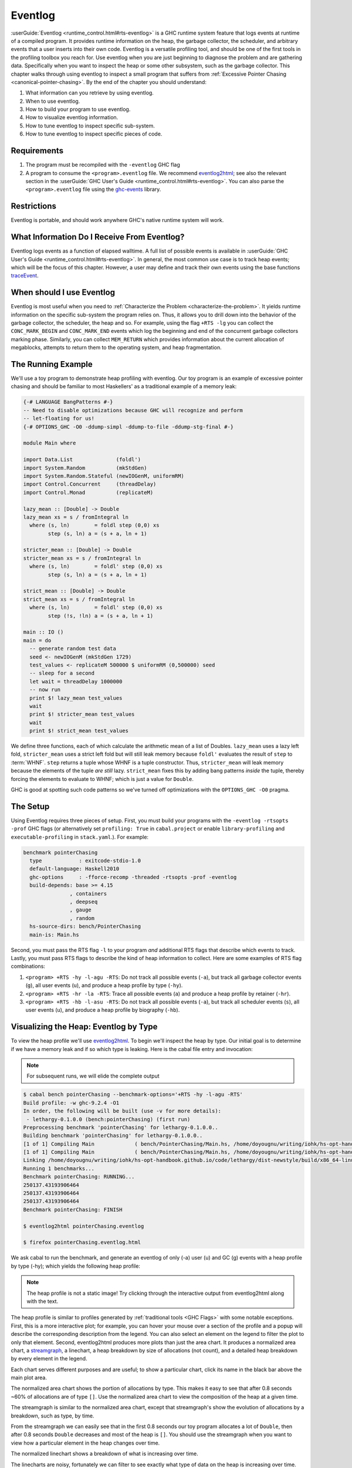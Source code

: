 .. _EventLog Chapter:

..
   Local Variables
.. |eventlog2html| replace:: `eventlog2html <https://mpickering.github.io/eventlog2html/>`__


Eventlog
========

:userGuide:`Eventlog <runtime_control.html#rts-eventlog>` is a GHC runtime
system feature that logs events at runtime of a compiled program. It provides
runtime information on the heap, the garbage collector, the scheduler, and
arbitrary events that a user inserts into their own code. Eventlog is a
versatile profiling tool, and should be one of the first tools in the profiling
toolbox you reach for. Use eventlog when you are just beginning to diagnose the
problem and are gathering data. Specifically when you want to inspect the heap
or some other subsystem, such as the garbage collector. This chapter walks
through using eventlog to inspect a small program that suffers from
:ref:`Excessive Pointer Chasing <canonical-pointer-chasing>`. By the end of the chapter you should
understand:

#. What information can you retrieve by using eventlog.
#. When to use eventlog.
#. How to build your program to use eventlog.
#. How to visualize eventlog information.
#. How to tune eventlog to inspect specific sub-system.
#. How to tune eventlog to inspect specific pieces of code.

Requirements
------------

#. The program must be recompiled with the ``-eventlog`` GHC flag
#. A program to consume the ``<program>.eventlog`` file. We recommend
   |eventlog2html|; see also the relevant section in the :userGuide:`GHC User's
   Guide <runtime_control.html#rts-eventlog>`. You can also parse the
   ``<program>.eventlog`` file using the `ghc-events
   <https://hackage.haskell.org/package/ghc-events>`_ library.

Restrictions
------------

Eventlog is portable, and should work anywhere GHC's native runtime system will work.

What Information Do I Receive From Eventlog?
--------------------------------------------

Eventlog logs events as a function of elapsed walltime. A full list of possible
events is available in :userGuide:`GHC User's Guide
<runtime_control.html#rts-eventlog>`. In general, the most common use case is to
track heap events; which will be the focus of this chapter. However, a user may
define and track their own events using the base functions `traceEvent
<https://downloads.haskell.org/~ghc/9.2.4/docs/html/libraries/base-4.16.3.0/Debug-Trace.html#v:traceMarker>`_.

When should I use Eventlog
--------------------------

Eventlog is most useful when you need to :ref:`Characterize the Problem
<characterize-the-problem>`. It yields runtime information on the specific
sub-system the program relies on. Thus, it allows you to drill down into the
behavior of the garbage collector, the scheduler, the heap and so. For example,
using the flag ``+RTS -lg`` you can collect the ``CONC_MARK_BEGIN`` and
``CONC_MARK_END`` events which log the beginning and end of the concurrent
garbage collectors marking phase. Similarly, you can collect ``MEM_RETURN``
which provides information about the current allocation of megablocks, attempts
to return them to the operating system, and heap fragmentation.


The Running Example
-------------------

We'll use a toy program to demonstrate heap profiling with eventlog. Our toy
program is an example of excessive pointer chasing and should be familiar to
most Haskellers' as a traditional example of a memory leak:

.. code-block:: haskell

   {-# LANGUAGE BangPatterns #-}
   -- Need to disable optimizations because GHC will recognize and perform
   -- let-floating for us!
   {-# OPTIONS_GHC -O0 -ddump-simpl -ddump-to-file -ddump-stg-final #-}

   module Main where

   import Data.List              (foldl')
   import System.Random          (mkStdGen)
   import System.Random.Stateful (newIOGenM, uniformRM)
   import Control.Concurrent     (threadDelay)
   import Control.Monad          (replicateM)

   lazy_mean :: [Double] -> Double
   lazy_mean xs = s / fromIntegral ln
     where (s, ln)        = foldl step (0,0) xs
           step (s, ln) a = (s + a, ln + 1)

   stricter_mean :: [Double] -> Double
   stricter_mean xs = s / fromIntegral ln
     where (s, ln)        = foldl' step (0,0) xs
           step (s, ln) a = (s + a, ln + 1)

   strict_mean :: [Double] -> Double
   strict_mean xs = s / fromIntegral ln
     where (s, ln)        = foldl' step (0,0) xs
           step (!s, !ln) a = (s + a, ln + 1)

   main :: IO ()
   main = do
     -- generate random test data
     seed <- newIOGenM (mkStdGen 1729)
     test_values <- replicateM 500000 $ uniformRM (0,500000) seed
     -- sleep for a second
     let wait = threadDelay 1000000
     -- now run
     print $! lazy_mean test_values
     wait
     print $! stricter_mean test_values
     wait
     print $! strict_mean test_values

We define three functions, each of which calculate the arithmetic mean of a list
of Doubles. ``lazy_mean`` uses a lazy left fold, ``stricter_mean`` uses a strict
left fold but will still leak memory because ``foldl'`` evaluates the result of
``step`` to :term:`WHNF`. ``step`` returns a tuple whose WHNF is a tuple
constructor. Thus, ``stricter_mean`` will leak memory because the elements of
the tuple *are still* lazy. ``strict_mean`` fixes this by adding bang patterns
*inside* the tuple, thereby forcing the elements to evaluate to WHNF; which is
just a value for ``Double``.

GHC is good at spotting such code patterns so we've turned off optimizations
with the ``OPTIONS_GHC -O0`` pragma.

The Setup
---------

Using Eventlog requires three pieces of setup. First, you must build your
programs with the ``-eventlog -rtsopts -prof`` GHC flags (or alternatively set
``profiling: True`` in ``cabal.project`` or enable ``library-profiling`` and
``executable-profiling`` in ``stack.yaml``.). For example:

.. code-block::

   benchmark pointerChasing
     type            : exitcode-stdio-1.0
     default-language: Haskell2010
     ghc-options     : -fforce-recomp -threaded -rtsopts -prof -eventlog
     build-depends: base >= 4.15
                  , containers
                  , deepseq
                  , gauge
                  , random
     hs-source-dirs: bench/PointerChasing
     main-is: Main.hs

Second, you must pass the RTS flag ``-l`` to your program *and* additional RTS
flags that describe which events to track. Lastly, you must pass RTS flags to
describe the kind of heap information to collect. Here are some examples of RTS
flag combinations:

#. ``<program> +RTS -hy -l-agu -RTS``: Do not track all possible events
   (``-a``), but track all garbage collector events (``g``), all user events
   (``u``), and produce a heap profile by type (``-hy``).

#. ``<program> +RTS -hr -la -RTS``: Trace all possible events (``a``) and
   produce a heap profile by retainer (``-hr``).

#. ``<program> +RTS -hb -l-asu -RTS``: Do not track all possible events
   (``-a``), but track all scheduler events (``s``), all user events (``u``),
   and produce a heap profile by biography (``-hb``).

Visualizing the Heap: Eventlog by Type
--------------------------------------

To view the heap profile we'll use |eventlog2html|. To begin we'll inspect the
heap by type. Our initial goal is to determine if we have a memory leak and if
so which type is leaking. Here is the cabal file entry and invocation:

.. note::

   For subsequent runs, we will elide the complete output

.. code-block:: bash

   $ cabal bench pointerChasing --benchmark-options='+RTS -hy -l-agu -RTS'
   Build profile: -w ghc-9.2.4 -O1
   In order, the following will be built (use -v for more details):
    - lethargy-0.1.0.0 (bench:pointerChasing) (first run)
   Preprocessing benchmark 'pointerChasing' for lethargy-0.1.0.0..
   Building benchmark 'pointerChasing' for lethargy-0.1.0.0..
   [1 of 1] Compiling Main             ( bench/PointerChasing/Main.hs, /home/doyougnu/writing/iohk/hs-opt-handbook.github.io/code/lethargy/dist-newstyle/build/x86_64-linux/ghc-9.2.4/lethargy-0.1.0.0/b/pointerChasing/build/pointerChasing/pointerChasing-tmp/Main.o )
   [1 of 1] Compiling Main             ( bench/PointerChasing/Main.hs, /home/doyougnu/writing/iohk/hs-opt-handbook.github.io/code/lethargy/dist-newstyle/build/x86_64-linux/ghc-9.2.4/lethargy-0.1.0.0/b/pointerChasing/build/pointerChasing/pointerChasing-tmp/Main.o )
   Linking /home/doyougnu/writing/iohk/hs-opt-handbook.github.io/code/lethargy/dist-newstyle/build/x86_64-linux/ghc-9.2.4/lethargy-0.1.0.0/b/pointerChasing/build/pointerChasing/pointerChasing ...
   Running 1 benchmarks...
   Benchmark pointerChasing: RUNNING...
   250137.43193906464
   250137.43193906464
   250137.43193906464
   Benchmark pointerChasing: FINISH

   $ eventlog2html pointerChasing.eventlog

   $ firefox pointerChasing.eventlog.html

We ask cabal to run the benchmark, and generate an eventlog of only (-a)
user (u) and GC (g) events with a heap profile by type (-hy); which yields the
following heap profile:

.. raw:: html

         <iframe id="scaled-frame" scrolling="no" src="../../../_static/eventlog/pc_heap_type.html"></iframe>

.. note::
   The heap profile is not a static image! Try clicking through the
   interactive output from eventlog2html along with the text.

The heap profile is similar to profiles generated by :ref:`traditional tools
<GHC Flags>` with some notable exceptions. First, this is a more interactive
plot; for example, you can hover your mouse over a section of the profile and a
popup will describe the corresponding description from the legend. You can also
select an element on the legend to filter the plot to only that element. Second,
eventlog2html produces more plots than just the area chart. It produces a
normalized area chart, a `streamgraph
<https://en.wikipedia.org/wiki/Streamgraph>`_, a linechart, a heap breakdown by
size of allocations (not count), and a detailed heap breakdown by every element
in the legend.

Each chart serves different purposes and are useful; to show a particular
chart, click its name in the black bar above the main plot area.

The normalized area chart shows the portion of allocations by type. This
makes it easy to see that after 0.8 seconds ~60% of allocations are of type
``[]``. Use the normalized area chart to view the composition of the heap at a
given time.

The streamgraph is similar to the normalized area chart, except that
streamgraph's show the evolution of allocations by a breakdown, such as type, by
time.

From the streamgraph we can easily see that in the first 0.8 seconds our toy
program allocates a lot of ``Double``, then after 0.8 seconds ``Double``
decreases and most of the heap is ``[]``. You should use the streamgraph when
you want to view how a particular element in the heap changes over time.

The normalized linechart shows a breakdown of what is increasing over time.

The linecharts are noisy, fortunately we can filter to see exactly what type of
data on the heap is increasing over time. For example, here is a snapshot of the
streamgraph where I've filtered for ``Double``:

.. image:: /_images/Measurement_Observation/Heap_GHC/eventlog/pc_heap_linechart_double_type.png
   :scale: 80 %

Notice the triangular shape that smooths out. Here is the same plot only
filtered for ``[]``:

.. image:: /_images/Measurement_Observation/Heap_GHC/eventlog/pc_heap_linechart_list_type.png
   :scale: 80 %

Notice the roughly triangular shape. Recall that these linecharts are
*normalized* so we are not getting a raw portion of allocations on the heap,
rather the chart displays what *portion* of the heap is composed of each type.
This makes it easy to see that we actually have two memory leaks: one for
``Double`` and one for ``[]``. Both types show a triangular profile shape which
is a classic indication of a memory leak. It occurs because ``lazy_mean`` builds
up a lot of thunks; increasing allocations on the heap and producing the rising
edge, the program reaches a point where the thunks must be evaluated; producing
the top of the triangle, and then begins evaluating them thus decreasing the
allocations on the heap and yielding the descending edge. We could have observed
this pattern in the other plots, but the normalized linechart directly shows it.
Use the linechart when you want to view the composition of the heap by element
over time.

The heap plot shows the total heap size and the block and live bytes size over
time. It is useful to see the total size of the heap at a particular time. We
present it here for our toy program but don't comment on it further:

.. image:: /_images/Measurement_Observation/Heap_GHC/eventlog/pc_heap_heap_type.png
   :scale: 80 %

The last kind of information generated by eventlog2html, the detailed view, is
one of the most useful visualizations. Here is the detailed view for the toy
program:

.. image:: /_images/Measurement_Observation/Heap_GHC/eventlog/pc_heap_detailed_type.png
   :scale: 80 %

The detailed view is a searchable table of the heap profile showing exactly the
total allocations attributable to the element (in this case the type), and extra
statistical information. You should use the detailed heap breakdown to inspect a
particular element of the heap profile that you might already suspect and
therefore can search. For our toy example, the detailed view is not that useful
because we can clearly see the culprits from the other views. However for a
complicated heap profile with numerous kinds of heap objects, the detailed view
provides an easy way to search and inspect a particular heap object which may be
buried in noise.

Adding Our Own Events
---------------------

Thus far we have seen memory leaks coming from the types ``Double`` and ``[]``,
but we have not yet distinguished *in the profile* between ``lazy_mean``,
``stricter_mean``, and ``strict_mean``. Consider these functions as different
phases of the toy program; it would be useful to have an indicator *in the heap
profile* that delineates between such phases. For example, such a marker would
allow us to say "Ah! Phase foo does excessive allocation due to leaking
``Double``". This is the purpose of ``traceMarker`` and ``traceMarkerIO`` in
``Debug.Trace`` in the base library. Both functions allow us to emit a custom
marker to the eventlog which will then be rendered by eventlog2html. We'll
demonstrate both ``traceMarker`` in our functions and ``traceMarkerIO`` in the
main function. Furthermore, we'll add some more ``wait`` statements to avoid a
collisions between markers and the y-axis. Here is the marker version of the toy
program:

.. code-block:: haskell

   module Main where

   import Data.List              (foldl')
   import System.Random          (mkStdGen)
   import System.Random.Stateful (newIOGenM, uniformRM)
   import Control.Concurrent     (threadDelay)
   import Control.Monad          (replicateM)
   import Control.DeepSeq        (force)

   import Debug.Trace            (traceMarker, traceMarkerIO)

   lazy_mean :: [Double] -> Double
   lazy_mean xs = traceMarker "Begin: lazy_mean" $ s / fromIntegral ln
     where (s, ln)        = foldl step (0,0) xs
           step (s, ln) a = (s + a, ln + 1)

   stricter_mean :: [Double] -> Double
   stricter_mean xs = traceMarker "Begin: stricter_mean" $ s / fromIntegral ln
     where (s, ln)        = foldl' step (0,0) xs
           step (s, ln) a = (s + a, ln + 1)

   strict_mean :: [Double] -> Double
   strict_mean xs = traceMarker "Begin: strict_mean" $ s / fromIntegral ln
     where (s, ln)        = foldl' step (0,0) xs
           step (!s, !ln) a = (s + a, ln + 1)

   main :: IO ()
   main = do
     let wait = threadDelay 100000
     -- create a delay at the beginning of the program, if we don't do this then
     -- our marker will be merged with the y-axis of the heap profile
     wait
     traceMarkerIO "Bench Initialization"
     -- generate random test data
     seed <- newIOGenM (mkStdGen 1729)
     test_values <- replicateM 500000 $ uniformRM (0,500000) seed
     traceMarkerIO "End Bench Initialization"
     wait
     -- now run
     print $! lazy_mean test_values
     traceMarkerIO "End lazy_mean"
     wait
     print $! stricter_mean test_values
     traceMarkerIO "End stricter_mean"
     wait
     print $! strict_mean test_values
     traceMarkerIO "End strict_mean"

We add markers in two areas: in the beginning of each function and after each
function call in main *including the benchmark setup*. Now let's view the heap
profile:

.. raw:: html

         <iframe id="scaled-frame" scrolling="no" src="../../../_static/eventlog/pc_heap_marker_first.html"></iframe>

The gray lines that have been added to the profile are our markers. The
``String`` input to ``traceMarker`` and ``traceMarkerIO`` is visible by hovering
the mouse over the marker. Here is a snapshot where I've manually added the
labels to how the popups statically:

.. image:: /_images/Measurement_Observation/Heap_GHC/eventlog/pc_heap_marker_first.png
   :scale: 80 %

We can make several important observations from this profile:

First, we can observe the difference in runtime between these functions by
comparing the horizontal space between the "Begin" and "End" markers. For
example, notice how close the begin and end markers are for ``strict_mean``
compared to ``lazy_mean``. From the x-axis we can see that ``strict_mean``
finishes in about 0.1 seconds, while ``lazy_mean`` finishes in about 0.3
seconds.

Second, the ascending side of the first memory leak (the first triangle) comes
surprisingly from the benchmark setup, because the marker occurs before the peak
of the triangle. We should expect some allocation at the beginning of our
program (we need to have data to operate on after all!), but the heap should
flatten out (because the test data finishes allocation) until ``lazy_mean`` is
called.

Third, after the call to ``lazy_mean`` *allocations decrease*. This is further
evidence of a memory leak in the benchmark setup. If we had all values from
``test_values`` fully evaluated and in memory when ``lazy_mean`` was first
called, then we would expect heap allocations *to increase* because we know that
``lazy_mean`` is leaky. However, we observe the opposite; ``lazy_mean``
*reduces* allocations until the heap levels out around 0.90 seconds and ~37M
allocations right before ``lazy_mean`` ends. The point at which the allocations
level out, is the point when ``lazy_mean`` finishes consuming thunks introduced
by the benchmark setup and finally performs the arithmetic computation. Thus, we
can conclude three things: First, a strict benchmark setup should allocate ~37M
on the heap, because this is the amount of allocations after ``lazy_mean`` has
consumed all the thunks; Second, the actual wall time for a strict ``lazy_mean``
*should* be around 0.1 seconds because this is the duration of time between the
point at which ``lazy_mean`` has consumed all the thunks and when ``lazy_mean``
ends. Third, notice that a known-leaky function did not appear to be leaky
because of another memory leak effectively hid it. This tells us that the memory
leak in ``lazy_mean`` is not comparable to the leak in the benchmark suite. For
if it were comparable then we would have observed a rising edge after the
``lazy_mean begin`` marker.

Let's fix the benchmark setup memory leak by forcing strict IO with ``evaluate``
and ``force`` from ``Control.Exception`` and ``Control.DeepSeq`` respectively. A
simple one line change in ``main``:

.. code-block:: haskell

   module Main where

   import Data.List              (foldl')
   import System.Random          (mkStdGen)
   import System.Random.Stateful (newIOGenM, uniformRM)
   import Control.Concurrent     (threadDelay)
   import Control.Monad          (replicateM)
   import Control.Exception      (evaluate)                                    -- new
   import Control.DeepSeq        (force)

   import Debug.Trace            (traceMarker, traceMarkerIO)

   -- ... --

   main :: IO ()
   main = do
     let wait = threadDelay 100000
     -- create a delay at the beginning of the program, if we don't do this then
     -- our marker will be merged with the y-axis of the heap profile
     wait
     traceMarkerIO "Bench Initialization"
     -- generate random test data
     seed <- newIOGenM (mkStdGen 1729)
     test_values <- fmap force (replicateM 500000 $ uniformRM (0,500000) seed) -- new
                    >>= evaluate
     traceMarkerIO "End Bench Initialization"
     wait
     -- now run
     print $! lazy_mean test_values
     traceMarkerIO "End lazy_mean"
     wait
     print $! stricter_mean test_values
     traceMarkerIO "End stricter_mean"
     wait
     print $! strict_mean test_values
     traceMarkerIO "End strict_mean"

which produces:

.. raw:: html

         <iframe id="scaled-frame" scrolling="no" src="../../../_static/eventlog/pc_heap_marker_still_leaky.html"></iframe>

No difference! The only remaining source of possible thunks in ``test_values``
is ``uniformRM`` and the generation of ``seed``. So we'll remove any possible
lazy IO from that call:

.. code-block:: haskell

  main :: IO ()
  main = do
    let wait = threadDelay 100000
    -- create a delay at the beginning of the program, if we don't do this then
    -- our marker will be merged with the y-axis of the heap profile
    wait
    traceMarkerIO "Bench Initialization"
    -- generate random test data
    !seed <- newIOGenM (mkStdGen 1729)                                       -- new
    let genValue = fmap force uniformRM (0,500000) seed >>= evaluate         -- new
    test_values <- replicateM 50000 genValue            >>= evaluate . force -- new
    traceMarkerIO "End Bench Initialization"
    wait
    -- now run
    print $! lazy_mean test_values
    traceMarkerIO "End lazy_mean"
    wait
    print $! stricter_mean test_values
    traceMarkerIO "End stricter_mean"
    wait
    print $! strict_mean test_values
    traceMarkerIO "End strict_mean"

which produces an empty heap profile!:

.. raw:: html

         <iframe id="scaled-frame" scrolling="no" src="../../../_static/eventlog/pc_heap_marker_empty.html"></iframe>

The profile is empty because our sampling rate is too low now that we've removed
those thunks. Let's sample 100x more frequently by setting the ``-i`` RTS flag.
The invocation now becomes:

.. code-block:: bash

    $ cabal bench pointerChasing --benchmark-options='+RTS -hy -l-agu -i0.001
    -RTS'; eventlog2html pointerChasing.eventlog && firefox pointerChasing.eventlog.html

and produces this heap profile:

.. raw:: html

         <iframe id="scaled-frame" scrolling="no" src="../../../_static/eventlog/pc_heap_marker_high_sample.html"></iframe>


Much better! There are several things to point out. The y-axis has reduced to
~7M maximum, and the x-axis has also reduced from 1.8 seconds to 0.9 seconds. We
can clearly see the memory leaks from ``lazy`` and ``stricter`` now. In fact,
``lazy`` has a total of three memory leaks, and ``stricter`` has two. Because
our program is relatively simple, there are not many sites where these leaks
could originate. We'll focus on ``stricter_mean`` and add markers to the source
of the remaining leaks. We'll also remove ``lazy_mean`` but keep ``strict_mean``
for comparison . Here is ``stricter_mean`` reproduced to refresh your memory:

.. code-block:: haskell

   stricter_mean :: [Double] -> Double
   stricter_mean xs = traceMarker "Begin: stricter_mean" $ s / fromIntegral ln
     where (s, ln)        = foldl' step (0,0) xs
           step (s, ln) a = (s + a, ln + 1)

We observed two leaks. We know that the fold should produce one leak because
``foldl'`` evaluates the accumulator to weak head normal form, and the ``step``
function does not evaluate the values inside its input ``(,)``, thus
accumulating thunks in the elements of the tuple. Let's add markers to verify
this behavior:

.. code-block:: haskell

   stricter_mean :: [Double] -> Double
   stricter_mean xs = (traceMarker "s" s) / fromIntegral (traceMarker "ln" ln)
     where (s, ln)        = foldl' step (0,0) xs
           step (s, ln) a = (s + a, ln + 1)


which yields:

.. raw:: html

         <iframe id="scaled-frame" scrolling="no" src="../../../_static/eventlog/pc_heap_marker_s_ln.html"></iframe>

Now we can see that the call to ``ln`` reduces a lot of the heap. Let's make
``ln`` strict in ``step`` and observe the difference in the heap profile:

.. code-block:: haskell

   stricter_mean :: [Double] -> Double
   stricter_mean xs = (traceMarker "s" s) / fromIntegral (traceMarker "ln" ln)
     where (s, ln)        = foldl' step (0,0) xs
           step (s, !ln) a = (s + a, ln + 1)

and now we have:

.. raw:: html

         <iframe id="scaled-frame" scrolling="no" src="../../../_static/eventlog/pc_heap_marker_strict_ln.html"></iframe>

Notice the y-axis has further reduced and that the marker for ``ln`` has
disappeared. The marker is still in the profile (you can check the ``eventlog``
file), but because ``ln`` doesn't force any thunks the marker is shadowed by the
``end stricter_mean`` marker. We still have a leak after ``s``, but this was
expected. Let's make sure this is coming from ``s`` by making ``s`` strict:

.. code-block:: haskell

   stricter_mean :: [Double] -> Double
   stricter_mean xs = (traceMarker "s" s) / fromIntegral (traceMarker "ln" ln)
     where (s, ln)        = foldl' step (0,0) xs
           step (!s, !ln) a = (s + a, ln + 1)

which yields:

.. raw:: html

     <iframe id="scaled-frame" src="../../../_static/eventlog/pc_heap_marker_strict_s_ln.html"></iframe>

``stricter_mean`` still doesn't run in constant heap as the heap decreases
during and after calling it, but it is difficult to see exactly what is
decreasing. This situation is exactly why the detailed heap view is useful.
Checking the detailed view of the latest profile shows ``Double`` and ``[]`` to
be constant, but shows ``*`` decreasing. ``*`` is the symbol the heap profiler
emits for closures that have an unknown type. But the toy program is completely
monomorphic and has known types, so where do we have an unknown type? The only
code in the toy program that doesn't have a precise type is in the benchmark
setup, and specifically this line:

.. code-block:: haskell

   ...
   seed <- newIOGenM (mkStdGen 1729)
   ...

where ``newIOGenM`` returns a polymorphic type that is implemented as an
``IORef``, that is, a value the profiler doesn't have access to! Thus, forcing
this value should remove the memory leak. Our final ``main`` is:

.. code-block:: haskell

   main :: IO ()
   main = do
     let wait = threadDelay 100000
     -- create a delay at the beginning of the program, if we don't do this then
     -- our marker will be merged with the y-axis of the heap profile
     wait
     traceMarkerIO "Bench Initialization"
     -- generate random test data
     !seed <- newIOGenM (mkStdGen 1729)                               -- new
     let genValue = fmap force uniformRM (0,500000) seed >>= evaluate
     test_values <- replicateM 50000 genValue >>= evaluate . force
     traceMarkerIO "End Bench Initialization"
     wait
     traceMarkerIO "Begin stricter_mean"
     print $! stricter_mean test_values
     traceMarkerIO "End stricter_mean"
     wait
     print $! strict_mean test_values
     traceMarkerIO "End strict_mean"

which produces the final heap profile:


We could further investigate but our heap is now constant across
``stricter_mean`` validating the lazy tuple hypothesis.

.. raw:: html

     <iframe id="scaled-frame" src="../../../_static/eventlog/pc_heap_marker_final.html"></iframe>


Summary
-------

In sum, we've demonstrated heap profiling using GHC's eventlog and
|eventlog2html|. Eventlog records event specific data produced by GHC as a
function of walltime. One can embed and emit custom events using the functions
``traceEvent`` and ``traceEventIO``, and add runtime markers to the eventlog
with ``traceMarker`` and ``traceMarkerIO`` in base. These functions and the
better visualizations of |eventlog2html| make eventlog a powerful tool when
investigating the runtime behavior of a program. In particular when finding,
fixing, and debugging memory leaks or when correlating heap information to a
particular function or phase of the program.

References and Further Reading
------------------------------

#. The eventlog section in the :userGuide:`GHC User's
   Guide <runtime_control.html#rts-eventlog>`.
#. The eventlog2html `home page <https://mpickering.github.io/eventlog2html/>`_.
